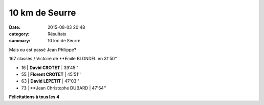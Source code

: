 10 km de Seurre
===============

:date: 2015-08-03 20:48
:category: Résultats
:summary: 10 km de Seurre

|Mais ou est passé Jean Philippe?|


Mais ou est passé Jean Philippe?

167 classés / Victoire de **Emile BLONDEL en 31'50''

- 16     | **David CROTET**         | 39'45''
- 55     | **Florent CROTET**       | 45'51''
- 63     | **David LEPETIT**        | 47'03''
- 73     | **Jean Christophe DUBARD | 47'54''

**Félicitations à tous les 4**

.. |Mais ou est passé Jean Philippe?| image:: http://assets.acr-dijon.org/old/httpimgover-blog-kiwicom149288520150803-ob_eb9a4b_1.JPG
